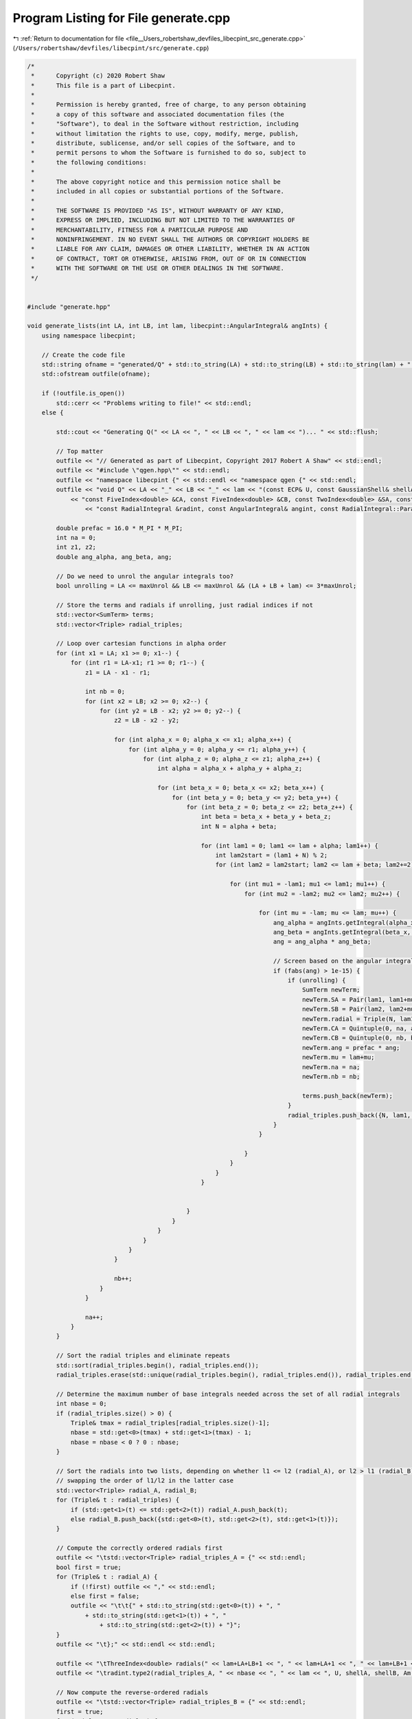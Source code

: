 
.. _program_listing_file__Users_robertshaw_devfiles_libecpint_src_generate.cpp:

Program Listing for File generate.cpp
=====================================

|exhale_lsh| :ref:`Return to documentation for file <file__Users_robertshaw_devfiles_libecpint_src_generate.cpp>` (``/Users/robertshaw/devfiles/libecpint/src/generate.cpp``)

.. |exhale_lsh| unicode:: U+021B0 .. UPWARDS ARROW WITH TIP LEFTWARDS

.. code-block:: cpp

   /* 
    *      Copyright (c) 2020 Robert Shaw
    *      This file is a part of Libecpint.
    *
    *      Permission is hereby granted, free of charge, to any person obtaining
    *      a copy of this software and associated documentation files (the
    *      "Software"), to deal in the Software without restriction, including
    *      without limitation the rights to use, copy, modify, merge, publish,
    *      distribute, sublicense, and/or sell copies of the Software, and to
    *      permit persons to whom the Software is furnished to do so, subject to
    *      the following conditions:
    *
    *      The above copyright notice and this permission notice shall be
    *      included in all copies or substantial portions of the Software.
    *
    *      THE SOFTWARE IS PROVIDED "AS IS", WITHOUT WARRANTY OF ANY KIND,
    *      EXPRESS OR IMPLIED, INCLUDING BUT NOT LIMITED TO THE WARRANTIES OF
    *      MERCHANTABILITY, FITNESS FOR A PARTICULAR PURPOSE AND
    *      NONINFRINGEMENT. IN NO EVENT SHALL THE AUTHORS OR COPYRIGHT HOLDERS BE
    *      LIABLE FOR ANY CLAIM, DAMAGES OR OTHER LIABILITY, WHETHER IN AN ACTION
    *      OF CONTRACT, TORT OR OTHERWISE, ARISING FROM, OUT OF OR IN CONNECTION
    *      WITH THE SOFTWARE OR THE USE OR OTHER DEALINGS IN THE SOFTWARE.
    */
   
   
   #include "generate.hpp"
   
   void generate_lists(int LA, int LB, int lam, libecpint::AngularIntegral& angInts) { 
       using namespace libecpint;
       
       // Create the code file
       std::string ofname = "generated/Q" + std::to_string(LA) + std::to_string(LB) + std::to_string(lam) + ".cpp"; 
       std::ofstream outfile(ofname); 
       
       if (!outfile.is_open())
           std::cerr << "Problems writing to file!" << std::endl; 
       else {
           
           std::cout << "Generating Q(" << LA << ", " << LB << ", " << lam << ")... " << std::flush; 
           
           // Top matter
           outfile << "// Generated as part of Libecpint, Copyright 2017 Robert A Shaw" << std::endl; 
           outfile << "#include \"qgen.hpp\"" << std::endl; 
           outfile << "namespace libecpint {" << std::endl << "namespace qgen {" << std::endl;
           outfile << "void Q" << LA << "_" << LB << "_" << lam << "(const ECP& U, const GaussianShell& shellA, const GaussianShell& shellB, "
               << "const FiveIndex<double> &CA, const FiveIndex<double> &CB, const TwoIndex<double> &SA, const TwoIndex<double> &SB, const double Am, const double Bm, "
                   << "const RadialIntegral &radint, const AngularIntegral& angint, const RadialIntegral::Parameters& parameters, ThreeIndex<double> &values) {" << std::endl << std::endl;
           
           double prefac = 16.0 * M_PI * M_PI;
           int na = 0; 
           int z1, z2;
           double ang_alpha, ang_beta, ang; 
           
           // Do we need to unrol the angular integrals too? 
           bool unrolling = LA <= maxUnrol && LB <= maxUnrol && (LA + LB + lam) <= 3*maxUnrol;
           
           // Store the terms and radials if unrolling, just radial indices if not
           std::vector<SumTerm> terms; 
           std::vector<Triple> radial_triples; 
           
           // Loop over cartesian functions in alpha order
           for (int x1 = LA; x1 >= 0; x1--) {
               for (int r1 = LA-x1; r1 >= 0; r1--) {
                   z1 = LA - x1 - r1; 
           
                   int nb = 0;
                   for (int x2 = LB; x2 >= 0; x2--) {
                       for (int y2 = LB - x2; y2 >= 0; y2--) {
                           z2 = LB - x2 - y2; 
                   
                           for (int alpha_x = 0; alpha_x <= x1; alpha_x++) {
                               for (int alpha_y = 0; alpha_y <= r1; alpha_y++) {
                                   for (int alpha_z = 0; alpha_z <= z1; alpha_z++) {
                                       int alpha = alpha_x + alpha_y + alpha_z; 
                               
                                       for (int beta_x = 0; beta_x <= x2; beta_x++) {
                                           for (int beta_y = 0; beta_y <= y2; beta_y++) {
                                               for (int beta_z = 0; beta_z <= z2; beta_z++) {
                                                   int beta = beta_x + beta_y + beta_z; 
                                                   int N = alpha + beta;               
                                           
                                                   for (int lam1 = 0; lam1 <= lam + alpha; lam1++) {
                                                       int lam2start = (lam1 + N) % 2; 
                                                       for (int lam2 = lam2start; lam2 <= lam + beta; lam2+=2) {
                                                   
                                                           for (int mu1 = -lam1; mu1 <= lam1; mu1++) {
                                                               for (int mu2 = -lam2; mu2 <= lam2; mu2++) {
                                                                                                                                                                                       
                                                                   for (int mu = -lam; mu <= lam; mu++) {
                                                                       ang_alpha = angInts.getIntegral(alpha_x, alpha_y, alpha_z, lam, mu, lam1, mu1);
                                                                       ang_beta = angInts.getIntegral(beta_x, beta_y, beta_z, lam, mu, lam2, mu2); 
                                                                       ang = ang_alpha * ang_beta; 
                                                                       
                                                                       // Screen based on the angular integrals
                                                                       if (fabs(ang) > 1e-15) {
                                                                           if (unrolling) {
                                                                               SumTerm newTerm; 
                                                                               newTerm.SA = Pair(lam1, lam1+mu1); 
                                                                               newTerm.SB = Pair(lam2, lam2+mu2);
                                                                               newTerm.radial = Triple(N, lam1, lam2);
                                                                               newTerm.CA = Quintuple(0, na, alpha_x, alpha_y, alpha_z); 
                                                                               newTerm.CB = Quintuple(0, nb, beta_x, beta_y, beta_z); 
                                                                               newTerm.ang = prefac * ang;  
                                                                               newTerm.mu = lam+mu; 
                                                                               newTerm.na = na;
                                                                               newTerm.nb = nb;
                                                                   
                                                                               terms.push_back(newTerm); 
                                                                           }
                                                                           radial_triples.push_back({N, lam1, lam2}); 
                                                                       } 
                                                                   }
                                                                   
                                                               }
                                                           }
                                                       }
                                                   }
                                           
                                           
                                               }
                                           }
                                       }
                                   }
                               }
                           }
                   
                           nb++;
                       }
                   }
           
                   na++; 
               }
           }
           
           // Sort the radial triples and eliminate repeats
           std::sort(radial_triples.begin(), radial_triples.end()); 
           radial_triples.erase(std::unique(radial_triples.begin(), radial_triples.end()), radial_triples.end()); 
           
           // Determine the maximum number of base integrals needed across the set of all radial integrals
           int nbase = 0; 
           if (radial_triples.size() > 0) {
               Triple& tmax = radial_triples[radial_triples.size()-1]; 
               nbase = std::get<0>(tmax) + std::get<1>(tmax) - 1; 
               nbase = nbase < 0 ? 0 : nbase; 
           }
           
           // Sort the radials into two lists, depending on whether l1 <= l2 (radial_A), or l2 > l1 (radial_B)
           // swapping the order of l1/l2 in the latter case
           std::vector<Triple> radial_A, radial_B; 
           for (Triple& t : radial_triples) {
               if (std::get<1>(t) <= std::get<2>(t)) radial_A.push_back(t);  
               else radial_B.push_back({std::get<0>(t), std::get<2>(t), std::get<1>(t)});
           }
           
           // Compute the correctly ordered radials first
           outfile << "\tstd::vector<Triple> radial_triples_A = {" << std::endl; 
           bool first = true; 
           for (Triple& t : radial_A) {
               if (!first) outfile << "," << std::endl; 
               else first = false;
               outfile << "\t\t{" + std::to_string(std::get<0>(t)) + ", "
                   + std::to_string(std::get<1>(t)) + ", " 
                       + std::to_string(std::get<2>(t)) + "}"; 
           }
           outfile << "\t};" << std::endl << std::endl;  
           
           outfile << "\tThreeIndex<double> radials(" << lam+LA+LB+1 << ", " << lam+LA+1 << ", " << lam+LB+1 << ");" << std::endl; 
           outfile << "\tradint.type2(radial_triples_A, " << nbase << ", " << lam << ", U, shellA, shellB, Am, Bm, radials);" << std::endl << std::endl;
           
           // Now compute the reverse-ordered radials
           outfile << "\tstd::vector<Triple> radial_triples_B = {" << std::endl; 
           first = true;
           for (Triple& t : radial_B) {
               if (!first) outfile << "," << std::endl; 
               else first = false; 
               outfile << "\t\t{" + std::to_string(std::get<0>(t)) + ", "
                   + std::to_string(std::get<1>(t)) + ", " 
                       + std::to_string(std::get<2>(t)) + "}"; 
           }
           outfile << "\t};" << std::endl << std::endl;  
           
           outfile << "\tThreeIndex<double> radials_B(" << lam+LA+LB+1 << ", " << lam+LB+1 << ", " << lam+LA+1 << ");" << std::endl; 
           outfile << "\tradint.type2(radial_triples_B, " << nbase << ", " << lam << ", U, shellB, shellA, Bm, Am, radials_B);" << std::endl;
           // These need to be compressed into the radials array, with l1/l2 reversed back
           outfile << "\tfor (Triple& t : radial_triples_B) radials(std::get<0>(t), std::get<2>(t), std::get<1>(t)) = radials_B(std::get<0>(t), std::get<1>(t), std::get<2>(t));" << std::endl << std::endl; 
           
           if (unrolling) {
               // Print out the unrolled angular integral code if needed
               std::cout << "unrolling... " << std::flush; 
               for (auto& term : terms) outfile << "\t" << term << std::endl; 
           } else {
               // Just use the generic rolled-up angular integral code
               outfile << "\trolled_up(" << lam << ", " << LA << ", " << LB << ", radials, CA, CB, SA, SB, angint, values);" << std::endl; 
           }
           outfile << "}" << std::endl << "}" << std::endl << "}" << std::endl; 
           
           std::cout << "done." << std::endl; 
           outfile.close();
       }
   }
   
   int main(int argc, char* argv[]) {
       
       // Factorial singletons will not have been initialised
       libecpint::initFactorials();
       int maxL = libecpint::maxL;
       
       libecpint::AngularIntegral angInts(maxL, maxL); 
       angInts.compute(); 
       
       // Generate the qgen.hpp header file
       std::string header_name; 
       if (argc > 1) {
           header_name = argv[1]; 
           header_name += "qgen.hpp"; 
       } else {
           header_name = "generated/qgen"; 
       }
   
       std::ifstream qgen_part("generated/qgen.part");
       std::ofstream qgen_head(header_name); 
       if (!qgen_part.is_open() || !qgen_head.is_open()) 
           std::cerr << "Problem creating qgen header file!" << std::endl; 
       else {
           std::string line; 
           while(!qgen_part.eof()) {
               std::getline(qgen_part, line); 
               qgen_head << line << std::endl;  
           }
           qgen_part.close();
           
           // Loop over all possible (l1, l2, lam) integrals up to l1 = l2 = lam = maxL
           // with l1 <= l2, generating the code and adding the function to the header file.
           for (int j = 0; j <= maxL; j++) {
               for (int i = 0; i <= j; i++) {
                   for (int k = 0; k <= maxL; k++) {
                       generate_lists(i, j, k, angInts); 
                       qgen_head << "\tvoid Q" << i << "_" << j << "_" << k << "("
                                   << "const ECP&, const GaussianShell&, const GaussianShell&, const FiveIndex<double>&, const FiveIndex<double>&, "
                                   << "const TwoIndex<double>&, const TwoIndex<double>&, double, double, const RadialIntegral&, "
                                   << "const AngularIntegral&, const RadialIntegral::Parameters&, ThreeIndex<double>&);" << std::endl;
                   }
               }
           }
           qgen_head << std::endl << "}" << std::endl << "}" << std::endl; 
           qgen_head << "#endif" << std::endl; 
           qgen_head.close(); 
           
           // Now generate the function pointer array in ecpint_gen.cpp
           std::ifstream ecpgen_part("generated/ecpint_gen.part"); 
           std::ofstream ecpgen_head("generated/ecpint_gen.cpp"); 
           
           if (!ecpgen_part.is_open() || !ecpgen_head.is_open())
               std::cerr << "Problem reading/writing ecpgen file!" << std::endl;
           else {
               while(!ecpgen_part.eof()) {
                   std::getline(ecpgen_part, line); 
                   ecpgen_head << line << std::endl;  
               }
               ecpgen_part.close();
               
               for (int i =0; i <= maxL; i++) {
                   ecpgen_head << "\t\t{ "; 
                   
                   for (int j = 0; j<= maxL; j++) {
                       ecpgen_head << "\t\t\t{"; 
                       
                       int I = std::min(i, j);
                       int J = std::max(i, j); 
                       
                       for (int k = 0; k< maxL; k++) 
                           ecpgen_head << "qgen::Q" << I << "_" << J << "_" << k << ", ";
                       
                       ecpgen_head << "qgen::Q" << I << "_" << J << "_" << maxL << "}";
                       if (j != maxL) ecpgen_head << ","; 
                       ecpgen_head << std::endl;
                   }
                   
                   ecpgen_head << "\t\t}";
                   if (i != maxL) ecpgen_head << ","; 
                   ecpgen_head << std::endl; 
               }
               
               ecpgen_head << "\t};" << std::endl << "}" << std::endl;
               ecpgen_head.close();  
           }
       }
       return 0; 
   }
